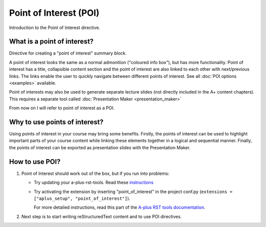 Point of Interest (POI)
=======================

.. styled-topic::

  Main questions:
      What are point of interest directives, why and how to use it.

  Topics?
      Point of interest.

  Difficulty:
      Easy

  Laboriousness:
      Around 5 minutes of reading


Introduction to the Point of Interest directive.


What is a point of interest?
----------------------------

Directive for creating a "point of interest" summary block.

A point of interest looks the same as a normal admonition ("coloured info box"), but has more functionality. Point of interest has a title, collapsible content section and
the point of interest are also linked to each other with next/previous links. The links enable
the user to quickly navigate between different points of interest. See all :doc:`POI options <examples>` available.

Point of interests may also be used to generate separate lecture slides
(not directly included in the A+ content chapters). This requires a separate
tool called :doc:`Presentation Maker <presentation_maker>`

.. point-of-interest:: This is a point of interest

  And here is the content. More examples in the :doc:`next chapter <examples>`

From now on I will refer to point of interest as a POI.

Why to use points of interest?
------------------------------

Using points of interest in your course may bring some benefits. Firstly, the points of interest can be used to highlight important parts of your course content while linking these elements together in a logical and sequential manner. Finally, the points of interest can be exported as presentation slides with the Presentation Maker.

How to use POI?
---------------

1. Point of Interest should work out of the box, but if you run into problems:

   - Try updating your a-plus-rst-tools.
     Read these `instructions <https://github.com/apluslms/a-plus-rst-tools/blob/master/README.md#upgrading-the-tools>`_

   - Try activating the extension by inserting "point_of_interest" in the project conf.py
     (``extensions = ["aplus_setup", "point_of_interest"]``).

     For more detailed instructions, read this part of the `A-plus RST tools documentation <https://github.com/apluslms/a-plus-rst-tools#9-point-of-interest>`_.

2. Next step is to start writing reStructuredText content and to use POI directives.
